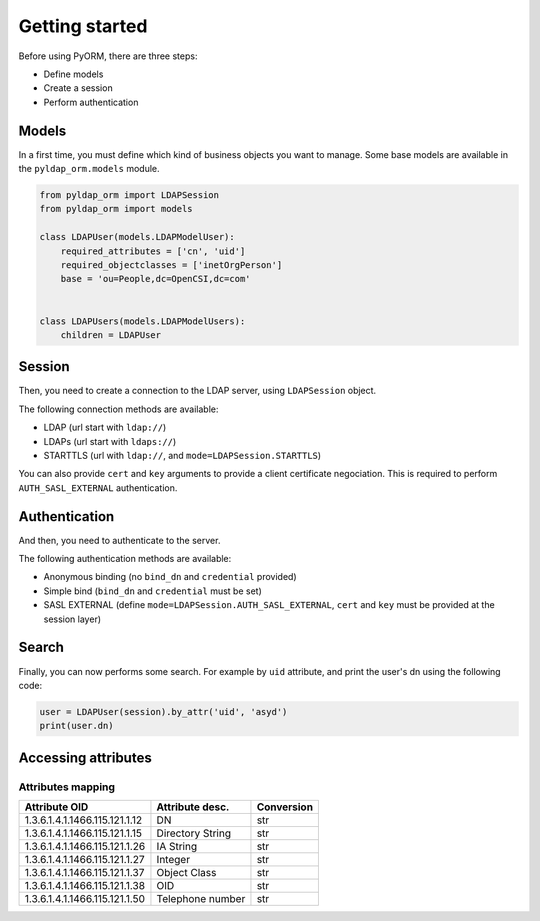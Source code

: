 Getting started
===============

Before using PyORM, there are three steps:

* Define models
* Create a session
* Perform authentication

Models
------

In a first time, you must define which kind of business objects you want to manage. Some base models are available
in the ``pyldap_orm.models`` module.

.. code-block:: python

    from pyldap_orm import LDAPSession
    from pyldap_orm import models

    class LDAPUser(models.LDAPModelUser):
        required_attributes = ['cn', 'uid']
        required_objectclasses = ['inetOrgPerson']
        base = 'ou=People,dc=OpenCSI,dc=com'


    class LDAPUsers(models.LDAPModelUsers):
        children = LDAPUser


Session
-------

Then, you need to create a connection to the LDAP server, using ``LDAPSession`` object.

The following connection methods are available:

* LDAP (url start with ``ldap://``)
* LDAPs (url start with ``ldaps://``)
* STARTTLS (url with ``ldap://``, and ``mode=LDAPSession.STARTTLS``)

You can also provide ``cert`` and ``key`` arguments to provide a client certificate negociation. This is required
to perform ``AUTH_SASL_EXTERNAL`` authentication.

.. code-block:: python
    :caption: Plain LDAP session

    session = LDAPSession(backend='ldap://localhost:1389/')

.. code-block:: python
    :caption: LDAPS session

    session = LDAPSession(backend='ldaps://localhost:1636/')

.. code-block:: python
    :caption: StartTLS session

    session = LDAPSession(backend='ldap://localhost:1389/', mode=LDAPSession.STARTTLS)

.. code-block:: python
    :caption: StartTLS with client certificate

    session = LDAPSession(backend='ldap://localhost:1389/',
                          mode=LDAPSession.STARTTLS,
                          cert='/home/asyd/Downloads/bbonfils-test.pem',
                          key='/home/asyd/Downloads/bbonfils-test.pem')


Authentication
--------------

And then, you need to authenticate to the server.

The following authentication methods are available:

* Anonymous binding (no ``bind_dn`` and ``credential`` provided)
* Simple bind (``bind_dn`` and ``credential`` must be set)
* SASL EXTERNAL (define ``mode=LDAPSession.AUTH_SASL_EXTERNAL``, ``cert`` and ``key`` must be provided at the session layer)

.. code-block:: python
    :caption: Simple bind authentication

    session.authenticate(bind_dn='cn=LDAP Manager,ou=Services,dc=OpenCSI,dc=com',
                         credential='password')


.. code-block:: python
    :caption: SASL EXTERNAL authentication

    session.authenticate(mode=LDAPSession.AUTH_SASL_EXTERNAL)


Search
------

Finally, you can now performs some search. For example by ``uid`` attribute, and print the user's
dn using the following code:


.. code-block:: python

    user = LDAPUser(session).by_attr('uid', 'asyd')
    print(user.dn)



Accessing attributes
--------------------


Attributes mapping
^^^^^^^^^^^^^^^^^^

=============================== ================== ==========
Attribute OID                   Attribute desc.    Conversion
=============================== ================== ==========
1.3.6.1.4.1.1466.115.121.1.12   DN                 str
1.3.6.1.4.1.1466.115.121.1.15   Directory String   str
1.3.6.1.4.1.1466.115.121.1.26   IA String          str
1.3.6.1.4.1.1466.115.121.1.27   Integer            str
1.3.6.1.4.1.1466.115.121.1.37   Object Class       str
1.3.6.1.4.1.1466.115.121.1.38   OID                str
1.3.6.1.4.1.1466.115.121.1.50   Telephone number   str
=============================== ================== ==========
